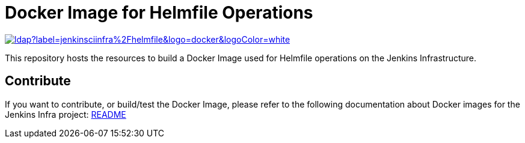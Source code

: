 = Docker Image for Helmfile Operations

image::https://img.shields.io/docker/pulls/jenkinsciinfra/ldap?label=jenkinsciinfra%2Fhelmfile&logo=docker&logoColor=white[link=https://hub.docker.com/r/jenkinsciinfra/helmfile/tags]

This repository hosts the resources to build a Docker Image used for Helmfile operations on the Jenkins Infrastructure.


== Contribute

If you want to contribute, or build/test the Docker Image, please refer to the following documentation about Docker images for the Jenkins Infra project:
link:https://github.com/jenkins-infra/pipeline-library/blob/master/resources/io/jenkins/infra/docker/README.adoc[README]
